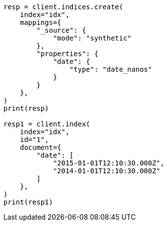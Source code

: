 // This file is autogenerated, DO NOT EDIT
// mapping/types/date_nanos.asciidoc:160

[source, python]
----
resp = client.indices.create(
    index="idx",
    mappings={
        "_source": {
            "mode": "synthetic"
        },
        "properties": {
            "date": {
                "type": "date_nanos"
            }
        }
    },
)
print(resp)

resp1 = client.index(
    index="idx",
    id="1",
    document={
        "date": [
            "2015-01-01T12:10:30.000Z",
            "2014-01-01T12:10:30.000Z"
        ]
    },
)
print(resp1)
----
